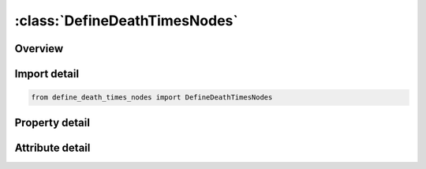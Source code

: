 





:class:`DefineDeathTimesNodes`
==============================


.. py:class:: define_death_times_nodes.DefineDeathTimesNodes(**kwargs)

   Bases: :py:obj:`ansys.dyna.core.lib.keyword_base.KeywordBase`


   
   DYNA DEFINE_DEATH_TIMES_NODES keyword
















   ..
       !! processed by numpydoc !!


.. py:currentmodule:: DefineDeathTimesNodes

Overview
--------

.. tab-set::




   .. tab-item:: Properties

      .. list-table::
          :header-rows: 0
          :widths: auto

          * - :py:attr:`~geo`
            - Get or set the Geometric entity type. =1 plane, =2 infinite cylinder, =3 sphere
          * - :py:attr:`~n1`
            - Get or set the Node defining the origin of the geometric entity (optional).
          * - :py:attr:`~n2`
            - Get or set the Node defining the tail of the orientation vector (optional).
          * - :py:attr:`~n3`
            - Get or set the Node defining the head of the orientation vector (optional).
          * - :py:attr:`~x_t`
            - Get or set the X coordinate of the origin of the geometric entity and the tail of the orientation vector
          * - :py:attr:`~y_t`
            - Get or set the Y coordinate of the origin of the geometric entity and the tail of the orientation vector.
          * - :py:attr:`~z_t`
            - Get or set the Z coordinate of the origin of the geometric entity and the tail of the orientation vector
          * - :py:attr:`~x_h`
            - Get or set the X coordinate of the head of the orientation vector.
          * - :py:attr:`~y_h`
            - Get or set the Y coordinate of the head of the orientation vector.
          * - :py:attr:`~r`
            - Get or set the Radius of cylinder or sphere.
          * - :py:attr:`~flag`
            - Get or set the +1 for killing motion when the node is outside of the geometric entity or on the positive side of the plane as defined by the normal direction, or -1 for the inside.
          * - :py:attr:`~nid1`
            - Get or set the First node ID
          * - :py:attr:`~nid2`
            - Get or set the Second node ID.
          * - :py:attr:`~nid3`
            - Get or set the Third node ID
          * - :py:attr:`~nid4`
            - Get or set the Fourth node ID.
          * - :py:attr:`~nid5`
            - Get or set the Fifth node ID
          * - :py:attr:`~nid6`
            - Get or set the Sixth node ID
          * - :py:attr:`~nid7`
            - Get or set the Seventh node ID.
          * - :py:attr:`~nid8`
            - Get or set the Eighth node ID.
          * - :py:attr:`~title`
            - Get or set the Additional title line


   .. tab-item:: Attributes

      .. list-table::
          :header-rows: 0
          :widths: auto

          * - :py:attr:`~keyword`
            - 
          * - :py:attr:`~subkeyword`
            - 
          * - :py:attr:`~option_specs`
            - Get the card format type.






Import detail
-------------

.. code-block:: python

    from define_death_times_nodes import DefineDeathTimesNodes

Property detail
---------------

.. py:property:: geo
   :type: Optional[int]


   
   Get or set the Geometric entity type. =1 plane, =2 infinite cylinder, =3 sphere
















   ..
       !! processed by numpydoc !!

.. py:property:: n1
   :type: Optional[int]


   
   Get or set the Node defining the origin of the geometric entity (optional).
















   ..
       !! processed by numpydoc !!

.. py:property:: n2
   :type: Optional[int]


   
   Get or set the Node defining the tail of the orientation vector (optional).
















   ..
       !! processed by numpydoc !!

.. py:property:: n3
   :type: Optional[int]


   
   Get or set the Node defining the head of the orientation vector (optional).
















   ..
       !! processed by numpydoc !!

.. py:property:: x_t
   :type: Optional[float]


   
   Get or set the X coordinate of the origin of the geometric entity and the tail of the orientation vector
















   ..
       !! processed by numpydoc !!

.. py:property:: y_t
   :type: Optional[float]


   
   Get or set the Y coordinate of the origin of the geometric entity and the tail of the orientation vector.
















   ..
       !! processed by numpydoc !!

.. py:property:: z_t
   :type: Optional[float]


   
   Get or set the Z coordinate of the origin of the geometric entity and the tail of the orientation vector
















   ..
       !! processed by numpydoc !!

.. py:property:: x_h
   :type: Optional[float]


   
   Get or set the X coordinate of the head of the orientation vector.
















   ..
       !! processed by numpydoc !!

.. py:property:: y_h
   :type: Optional[float]


   
   Get or set the Y coordinate of the head of the orientation vector.
















   ..
       !! processed by numpydoc !!

.. py:property:: r
   :type: Optional[float]


   
   Get or set the Radius of cylinder or sphere.
















   ..
       !! processed by numpydoc !!

.. py:property:: flag
   :type: Optional[int]


   
   Get or set the +1 for killing motion when the node is outside of the geometric entity or on the positive side of the plane as defined by the normal direction, or -1 for the inside.
















   ..
       !! processed by numpydoc !!

.. py:property:: nid1
   :type: Optional[int]


   
   Get or set the First node ID
















   ..
       !! processed by numpydoc !!

.. py:property:: nid2
   :type: Optional[int]


   
   Get or set the Second node ID.
















   ..
       !! processed by numpydoc !!

.. py:property:: nid3
   :type: Optional[int]


   
   Get or set the Third node ID
















   ..
       !! processed by numpydoc !!

.. py:property:: nid4
   :type: Optional[int]


   
   Get or set the Fourth node ID.
















   ..
       !! processed by numpydoc !!

.. py:property:: nid5
   :type: Optional[int]


   
   Get or set the Fifth node ID
















   ..
       !! processed by numpydoc !!

.. py:property:: nid6
   :type: Optional[int]


   
   Get or set the Sixth node ID
















   ..
       !! processed by numpydoc !!

.. py:property:: nid7
   :type: Optional[int]


   
   Get or set the Seventh node ID.
















   ..
       !! processed by numpydoc !!

.. py:property:: nid8
   :type: Optional[int]


   
   Get or set the Eighth node ID.
















   ..
       !! processed by numpydoc !!

.. py:property:: title
   :type: Optional[str]


   
   Get or set the Additional title line
















   ..
       !! processed by numpydoc !!



Attribute detail
----------------

.. py:attribute:: keyword
   :value: 'DEFINE'


.. py:attribute:: subkeyword
   :value: 'DEATH_TIMES_NODES'


.. py:attribute:: option_specs

   
   Get the card format type.
















   ..
       !! processed by numpydoc !!





